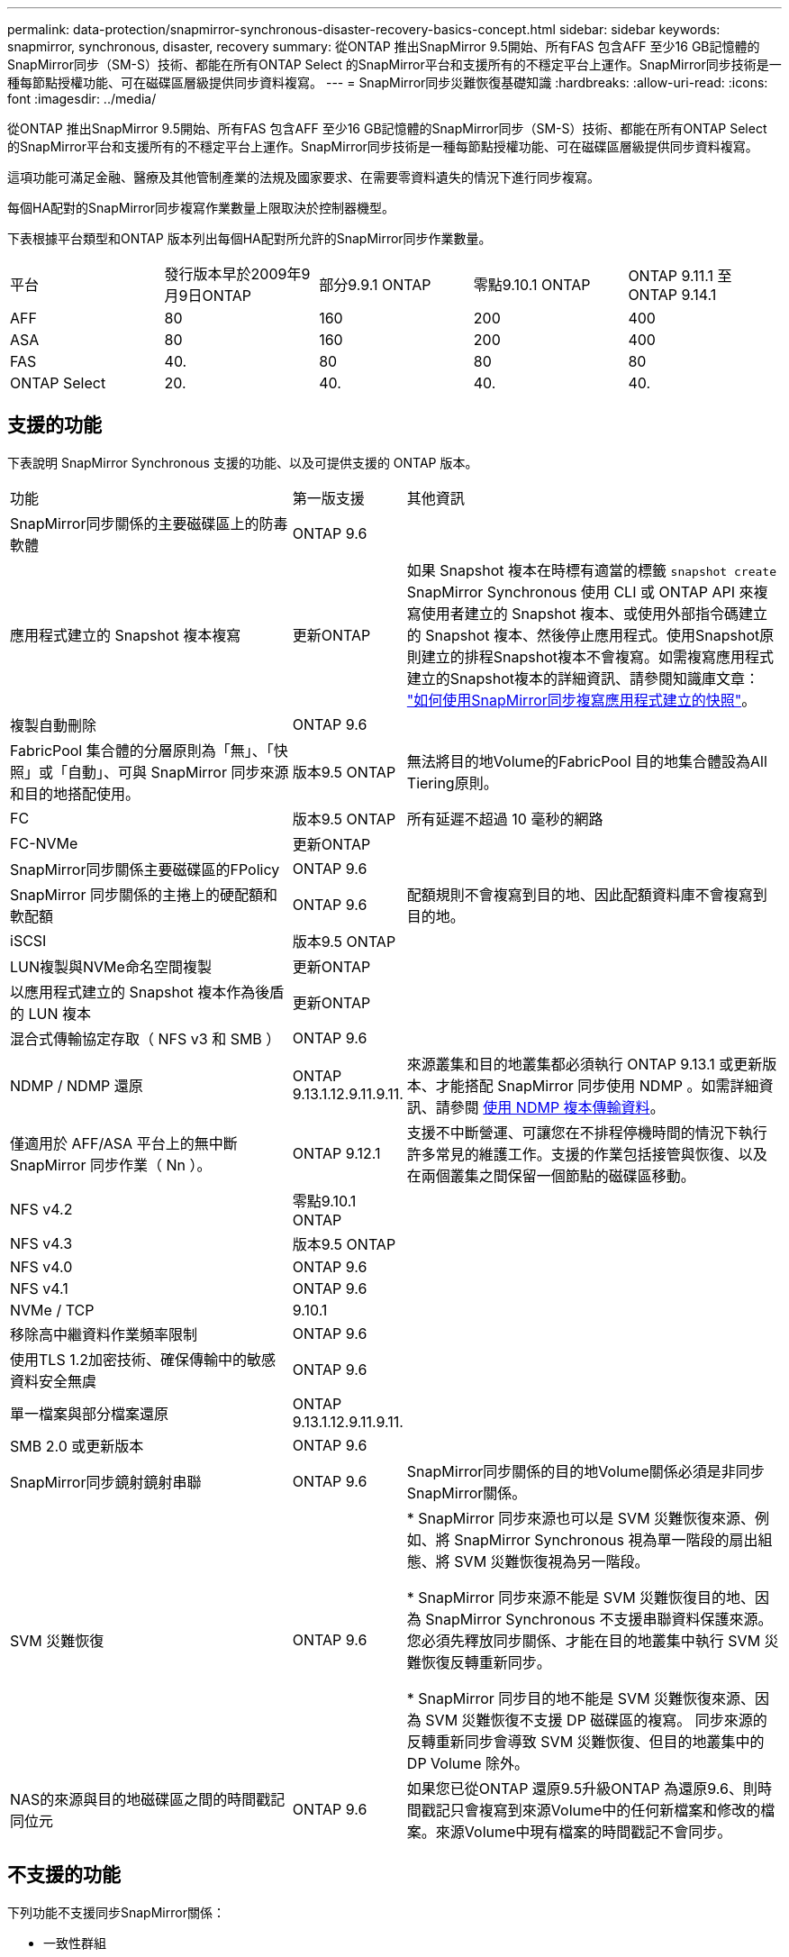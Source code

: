 ---
permalink: data-protection/snapmirror-synchronous-disaster-recovery-basics-concept.html 
sidebar: sidebar 
keywords: snapmirror, synchronous, disaster, recovery 
summary: 從ONTAP 推出SnapMirror 9.5開始、所有FAS 包含AFF 至少16 GB記憶體的SnapMirror同步（SM-S）技術、都能在所有ONTAP Select 的SnapMirror平台和支援所有的不穩定平台上運作。SnapMirror同步技術是一種每節點授權功能、可在磁碟區層級提供同步資料複寫。 
---
= SnapMirror同步災難恢復基礎知識
:hardbreaks:
:allow-uri-read: 
:icons: font
:imagesdir: ../media/


[role="lead"]
從ONTAP 推出SnapMirror 9.5開始、所有FAS 包含AFF 至少16 GB記憶體的SnapMirror同步（SM-S）技術、都能在所有ONTAP Select 的SnapMirror平台和支援所有的不穩定平台上運作。SnapMirror同步技術是一種每節點授權功能、可在磁碟區層級提供同步資料複寫。

這項功能可滿足金融、醫療及其他管制產業的法規及國家要求、在需要零資料遺失的情況下進行同步複寫。

每個HA配對的SnapMirror同步複寫作業數量上限取決於控制器機型。

下表根據平台類型和ONTAP 版本列出每個HA配對所允許的SnapMirror同步作業數量。

|===


| 平台 | 發行版本早於2009年9月9日ONTAP | 部分9.9.1 ONTAP | 零點9.10.1 ONTAP | ONTAP 9.11.1 至 ONTAP 9.14.1 


 a| 
AFF
 a| 
80
 a| 
160
 a| 
200
 a| 
400



 a| 
ASA
 a| 
80
 a| 
160
 a| 
200
 a| 
400



 a| 
FAS
 a| 
40.
 a| 
80
 a| 
80
 a| 
80



 a| 
ONTAP Select
 a| 
20.
 a| 
40.
 a| 
40.
 a| 
40.

|===


== 支援的功能

下表說明 SnapMirror Synchronous 支援的功能、以及可提供支援的 ONTAP 版本。

[cols="3,1,4"]
|===


| 功能 | 第一版支援 | 其他資訊 


| SnapMirror同步關係的主要磁碟區上的防毒軟體 | ONTAP 9.6 |  


| 應用程式建立的 Snapshot 複本複寫 | 更新ONTAP | 如果 Snapshot 複本在時標有適當的標籤 `snapshot create` SnapMirror Synchronous 使用 CLI 或 ONTAP API 來複寫使用者建立的 Snapshot 複本、或使用外部指令碼建立的 Snapshot 複本、然後停止應用程式。使用Snapshot原則建立的排程Snapshot複本不會複寫。如需複寫應用程式建立的Snapshot複本的詳細資訊、請參閱知識庫文章： link:https://kb.netapp.com/Advice_and_Troubleshooting/Data_Protection_and_Security/SnapMirror/How_to_replicate_application_created_snapshots_with_SnapMirror_Synchronous["如何使用SnapMirror同步複寫應用程式建立的快照"^]。 


| 複製自動刪除 | ONTAP 9.6 |  


| FabricPool 集合體的分層原則為「無」、「快照」或「自動」、可與 SnapMirror 同步來源和目的地搭配使用。 | 版本9.5 ONTAP | 無法將目的地Volume的FabricPool 目的地集合體設為All Tiering原則。 


| FC | 版本9.5 ONTAP | 所有延遲不超過 10 毫秒的網路 


| FC-NVMe | 更新ONTAP |  


| SnapMirror同步關係主要磁碟區的FPolicy | ONTAP 9.6 |  


| SnapMirror 同步關係的主捲上的硬配額和軟配額 | ONTAP 9.6 | 配額規則不會複寫到目的地、因此配額資料庫不會複寫到目的地。 


| iSCSI | 版本9.5 ONTAP |  


| LUN複製與NVMe命名空間複製 | 更新ONTAP |  


| 以應用程式建立的 Snapshot 複本作為後盾的 LUN 複本 | 更新ONTAP |  


| 混合式傳輸協定存取（ NFS v3 和 SMB ） | ONTAP 9.6 |  


| NDMP / NDMP 還原 | ONTAP 9.13.1.12.9.11.9.11. | 來源叢集和目的地叢集都必須執行 ONTAP 9.13.1 或更新版本、才能搭配 SnapMirror 同步使用 NDMP 。如需詳細資訊、請參閱 xref:../tape-backup/transfer-data-ndmpcopy-task.html[使用 NDMP 複本傳輸資料]。 


| 僅適用於 AFF/ASA 平台上的無中斷 SnapMirror 同步作業（ Nn ）。 | ONTAP 9.12.1 | 支援不中斷營運、可讓您在不排程停機時間的情況下執行許多常見的維護工作。支援的作業包括接管與恢復、以及在兩個叢集之間保留一個節點的磁碟區移動。 


| NFS v4.2 | 零點9.10.1 ONTAP |  


| NFS v4.3 | 版本9.5 ONTAP |  


| NFS v4.0 | ONTAP 9.6 |  


| NFS v4.1 | ONTAP 9.6 |  


| NVMe / TCP | 9.10.1 |  


| 移除高中繼資料作業頻率限制 | ONTAP 9.6 |  


| 使用TLS 1.2加密技術、確保傳輸中的敏感資料安全無虞 | ONTAP 9.6 |  


| 單一檔案與部分檔案還原 | ONTAP 9.13.1.12.9.11.9.11. |  


| SMB 2.0 或更新版本 | ONTAP 9.6 |  


| SnapMirror同步鏡射鏡射串聯 | ONTAP 9.6 | SnapMirror同步關係的目的地Volume關係必須是非同步SnapMirror關係。 


| SVM 災難恢復 | ONTAP 9.6 | * SnapMirror 同步來源也可以是 SVM 災難恢復來源、例如、將 SnapMirror Synchronous 視為單一階段的扇出組態、將 SVM 災難恢復視為另一階段。

* SnapMirror 同步來源不能是 SVM 災難恢復目的地、因為 SnapMirror Synchronous 不支援串聯資料保護來源。
您必須先釋放同步關係、才能在目的地叢集中執行 SVM 災難恢復反轉重新同步。

* SnapMirror 同步目的地不能是 SVM 災難恢復來源、因為 SVM 災難恢復不支援 DP 磁碟區的複寫。
同步來源的反轉重新同步會導致 SVM 災難恢復、但目的地叢集中的 DP Volume 除外。 


| NAS的來源與目的地磁碟區之間的時間戳記同位元 | ONTAP 9.6 | 如果您已從ONTAP 還原9.5升級ONTAP 為還原9.6、則時間戳記只會複寫到來源Volume中的任何新檔案和修改的檔案。來源Volume中現有檔案的時間戳記不會同步。 
|===


== 不支援的功能

下列功能不支援同步SnapMirror關係：

* 一致性群組
* DP_最佳化（DPO）系統
* 資料量FlexGroup
* 資料量FlexCache
* 全域節流
* 在連出組態中、只有一種關係可以是SnapMirror同步關係；來源磁碟區的所有其他關係必須是非同步SnapMirror關係。
* LUN 搬移
* LUN 複製 / 檔案複製
* 內部組態MetroCluster
* 混合式SAN與NVMe存取
LUN和NVMe命名空間不支援在同一個磁碟區或SVM上。
* SnapCenter
* 資料量SnapLock
* 可防竄改的Snapshot複本
* 在目的地磁碟區上使用dump和SMtape進行磁帶備份或還原
* 磁帶型還原至來源Volume
* 來源磁碟區的處理量層（QoS下限）
* Volume SnapRestore
* VVOL




== 操作模式

SnapMirror Synchronous有兩種作業模式、分別取決於所使用的SnapMirror原則類型：

* *同步模式*
在同步模式中、應用程式 I/O 作業會平行傳送至主要和次要
儲存系統：如果由於任何原因而未完成對二線儲存設備的寫入、則允許應用程式繼續寫入一線儲存設備。當錯誤情況得到修正時、SnapMirror同步技術會自動與二線儲存設備重新同步、並以同步模式從一線儲存設備恢復複寫至二線儲存設備。
在同步模式中、RPO=0和RTO非常低、直到發生二線複寫故障、導致RPO和RTO無法確定、但等於修復導致二線複寫失敗並完成重新同步的問題所需時間。
* * StrictSync模式*
SnapMirror Synchronous可選擇性地在StrictSync模式中運作。如果由於任何原因未完成對二線儲存設備的寫入、應用程式I/O就會失敗、因此可確保一線與二線儲存設備完全相同。只有在 SnapMirror 關係恢復後、應用程式對主要的 I/O 才會恢復 `InSync` 狀態。如果主儲存設備故障、則可在容錯移轉後、在二線儲存設備上恢復應用程式I/O、而不會遺失資料。
在StrictSync模式中、RPO永遠為零、RTO極低。




== 關係狀態

SnapMirror 同步關係的狀態始終在中 `InSync` 正常作業期間的狀態。如果 SnapMirror 傳輸因任何原因而失敗、則目的地不會與來源同步、因此可前往 `OutofSync` 狀態。

對於 SnapMirror 同步關係、系統會自動檢查關係狀態  `InSync` 或 `OutofSync`）固定時間間隔。如果關係狀態為 `OutofSync`、 ONTAP 會自動觸發自動重新同步程序、將關係恢復至 `InSync` 狀態。只有在傳輸因任何作業（例如來源或目的地的非計畫性儲存容錯移轉或網路中斷）而失敗時、才會觸發自動重新同步。使用者啟動的作業、例如 `snapmirror quiesce` 和 `snapmirror break` 請勿觸發自動重新同步。

如果關係狀態變為 `OutofSync` 對於在 StrictSync 模式下的 SnapMirror 同步關係、會停止對主要 Volume 的所有 I/O 作業。。 `OutofSync` 同步模式中的 SnapMirror 同步關係狀態不會中斷主要磁碟區的主要和 I/O 作業。

.相關資訊
http://www.netapp.com/us/media/tr-4733.pdf["NetApp技術報告4733：SnapMirror同步設定與最佳實務做法"^]
